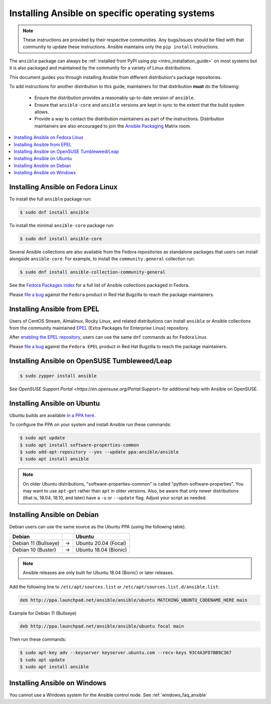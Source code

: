 .. _installing_distros:

Installing Ansible on specific operating systems
================================================

.. note:: These instructions are provided by their respective communities. Any bugs/issues should be filed with that community to update these instructions. Ansible maintains only the ``pip install`` instructions.

The ``ansible`` package can always be :ref:`installed from PyPI using pip <intro_installation_guide>` on most systems but it is also packaged and maintained by the community for a variety of Linux distributions.

This document guides you through installing Ansible from different distribution's package repositories.

To add instructions for another distribution to this guide, maintainers for that distribution **must** do the following:

    * Ensure the distribution provides a reasonably up-to-date version of ``ansible``.
    * Ensure that ``ansible-core`` and ``ansible`` versions are kept in sync to the extent that the build system allows.
    * Provide a way to contact the distribution maintainers as part of the instructions. Distribution maintainers are also encouraged to join the `Ansible Packaging <https://matrix.to/#/#packaging:ansible.com>`_ Matrix room.

.. contents::
  :local:

Installing Ansible on Fedora Linux
----------------------------------

To install the full ``ansible`` package run:

.. code-block:: bash

    $ sudo dnf install ansible

To install the minimal ``ansible-core`` package run:

.. code-block:: bash

    $ sudo dnf install ansible-core

Several Ansible collections are also available from the Fedora repositories as
standalone packages that users can install alongside ``ansible-core``.
For example, to install the ``community.general`` collection run:

.. code-block:: bash

   $ sudo dnf install ansible-collection-community-general

See the `Fedora Packages index <https://packages.fedoraproject.org/search?query=ansible-collection>`_
for a full list of Ansible collections packaged in Fedora.

Please `file a bug <https://bugzilla.redhat.com/enter_bug.cgi>`_ against the
``Fedora`` product in Red Hat Bugzilla to reach the package maintainers.

Installing Ansible from EPEL
----------------------------

Users of CentOS Stream, Almalinux, Rocky Linux, and related distributions
can install ``ansible`` or Ansible collections from the community maintained
`EPEL <https://docs.fedoraproject.org/en-US/epel/>`_
(Extra Packages for Enterprise Linux) repository.

After `enabling the EPEL repository <https://docs.fedoraproject.org/en-US/epel/#_quickstart>`_,
users can use the same ``dnf`` commands as for Fedora Linux.

Please `file a bug <https://bugzilla.redhat.com/enter_bug.cgi>`_ against the
``Fedora EPEL`` product in Red Hat Bugzilla to reach the package maintainers.


Installing Ansible on OpenSUSE Tumbleweed/Leap
----------------------------------------------

.. code-block:: bash

    $ sudo zypper install ansible
    
See `OpenSUSE Support Portal <https://en.opensuse.org/Portal:Support>` for additional help with Ansible on OpenSUSE.

.. _from_apt:

Installing Ansible on Ubuntu
----------------------------

Ubuntu builds are available `in a PPA here <https://launchpad.net/~ansible/+archive/ubuntu/ansible>`_.

To configure the PPA on your system and install Ansible run these commands:

.. code-block:: bash

    $ sudo apt update
    $ sudo apt install software-properties-common
    $ sudo add-apt-repository --yes --update ppa:ansible/ansible
    $ sudo apt install ansible

.. note:: On older Ubuntu distributions, "software-properties-common" is called "python-software-properties". You may want to use ``apt-get`` rather than ``apt`` in older versions. Also, be aware that only newer distributions (that is, 18.04, 18.10, and later) have a ``-u`` or ``--update`` flag. Adjust your script as needed.




Installing Ansible on Debian
----------------------------

Debian users can use the same source as the Ubuntu PPA (using the following table).

.. list-table::
  :header-rows: 1

  * - Debian
    -
    - Ubuntu
  * - Debian 11 (Bullseye)
    - ->
    - Ubuntu 20.04 (Focal)
  * - Debian 10 (Buster)
    - ->
    - Ubuntu 18.04 (Bionic)


.. note::

    Ansible releases are only built for Ubuntu 18.04 (Bionic) or later releases.

Add the following line to ``/etc/apt/sources.list`` or ``/etc/apt/sources.list.d/ansible.list``:

.. code-block:: bash

    deb http://ppa.launchpad.net/ansible/ansible/ubuntu MATCHING_UBUNTU_CODENAME_HERE main

Example for Debian 11 (Bullseye)

.. code-block:: bash

    deb http://ppa.launchpad.net/ansible/ansible/ubuntu focal main

Then run these commands:

.. code-block:: bash

    $ sudo apt-key adv --keyserver keyserver.ubuntu.com --recv-keys 93C4A3FD7BB9C367
    $ sudo apt update
    $ sudo apt install ansible



.. _from_windows:

Installing Ansible on Windows
------------------------------

You cannot use a Windows system for the Ansible control node. See :ref:`windows_faq_ansible`

.. seealso::

    `Installing Ansible on Arch Linux <https://wiki.archlinux.org/title/Ansible#Installation>`_
       Distro-specific installation on Arch Linux
    `Installing Ansible on Clear Linux <https://clearlinux.org/software/bundle/ansible>`_
       Distro-specific installation on Clear Linux

